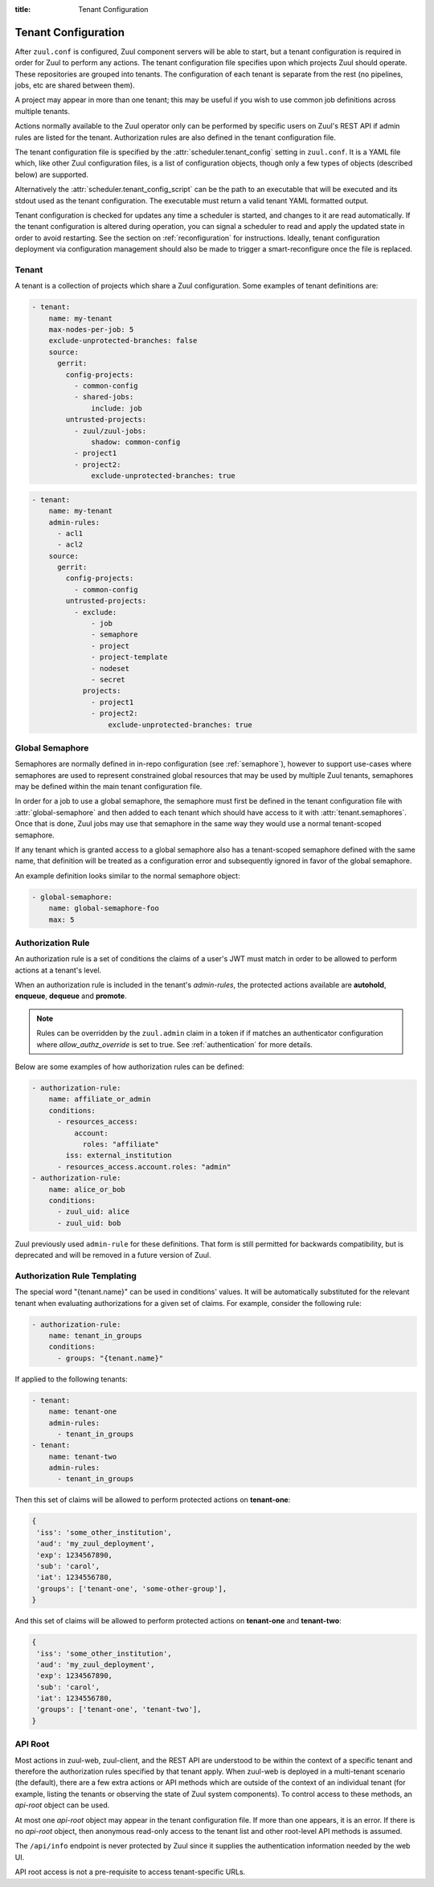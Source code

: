 :title: Tenant Configuration

.. _tenant-config:

Tenant Configuration
====================

After ``zuul.conf`` is configured, Zuul component servers will be able
to start, but a tenant configuration is required in order for Zuul to
perform any actions.  The tenant configuration file specifies upon
which projects Zuul should operate.  These repositories are grouped
into tenants.  The configuration of each tenant is separate from the
rest (no pipelines, jobs, etc are shared between them).

A project may appear in more than one tenant; this may be useful if
you wish to use common job definitions across multiple tenants.

Actions normally available to the Zuul operator only can be performed by specific
users on Zuul's REST API if admin rules are listed for the tenant. Authorization rules
are also defined in the tenant configuration file.

The tenant configuration file is specified by the
:attr:`scheduler.tenant_config` setting in ``zuul.conf``.  It is a
YAML file which, like other Zuul configuration files, is a list of
configuration objects, though only a few types of objects (described
below) are supported.

Alternatively the :attr:`scheduler.tenant_config_script`
can be the path to an executable that will be executed and its stdout
used as the tenant configuration. The executable must return a valid
tenant YAML formatted output.

Tenant configuration is checked for updates any time a scheduler is
started, and changes to it are read automatically. If the tenant
configuration is altered during operation, you can signal a scheduler
to read and apply the updated state in order to avoid restarting. See
the section on :ref:`reconfiguration` for instructions. Ideally,
tenant configuration deployment via configuration management should
also be made to trigger a smart-reconfigure once the file is replaced.

Tenant
------

A tenant is a collection of projects which share a Zuul
configuration. Some examples of tenant definitions are:

.. code-block:: yaml

   - tenant:
       name: my-tenant
       max-nodes-per-job: 5
       exclude-unprotected-branches: false
       source:
         gerrit:
           config-projects:
             - common-config
             - shared-jobs:
                 include: job
           untrusted-projects:
             - zuul/zuul-jobs:
                 shadow: common-config
             - project1
             - project2:
                 exclude-unprotected-branches: true

.. code-block:: yaml

   - tenant:
       name: my-tenant
       admin-rules:
         - acl1
         - acl2
       source:
         gerrit:
           config-projects:
             - common-config
           untrusted-projects:
             - exclude:
                 - job
                 - semaphore
                 - project
                 - project-template
                 - nodeset
                 - secret
               projects:
                 - project1
                 - project2:
                     exclude-unprotected-branches: true

.. attr:: tenant

   The following attributes are supported:

   .. attr:: name
      :required:

      The name of the tenant.  This may appear in URLs, paths, and
      monitoring fields, and so should be restricted to URL friendly
      characters (ASCII letters, numbers, hyphen and underscore) and
      you should avoid changing it unless necessary.

   .. attr:: source
      :required:

      A dictionary of sources to consult for projects.  A tenant may
      contain projects from multiple sources; each of those sources
      must be listed here, along with the projects it supports.  The
      name of a :ref:`connection<connections>` is used as the
      dictionary key (e.g. ``gerrit`` in the example above), and the
      value is a further dictionary containing the keys below.

   The next two attributes, **config-projects** and
   **untrusted-projects** provide the bulk of the information for
   tenant configuration.  They list all of the projects upon which
   Zuul will act.

   The order of the projects listed in a tenant is important.  A job
   which is defined in one project may not be redefined in another
   project; therefore, once a job appears in one project, a project
   listed later will be unable to define a job with that name.
   Further, some aspects of project configuration (such as the merge
   mode) may only be set on the first appearance of a project
   definition.

   Zuul loads the configuration from all **config-projects** in the
   order listed, followed by all **untrusted-projects** in order.

   .. attr:: config-projects

      A list of projects to be treated as :term:`config projects
      <config-project>` in this tenant.  The jobs in a config project
      are trusted, which means they run with extra privileges, do not
      have their configuration dynamically loaded for proposed
      changes, and Zuul config files are only searched for in the
      ``master`` branch.

      The items in the list follow the same format described in
      **untrusted-projects**.

      .. attr:: <project>

         The config-projects have an additional config option that
         may be specified optionally.

         .. attr:: load-branch
            :default: master

            Define which branch is loaded from a config project. By
            default config projects load Zuul configuration only
            from the master branch.

   .. attr:: untrusted-projects

      A list of projects to be treated as untrusted in this tenant.
      An :term:`untrusted-project` is the typical project operated on
      by Zuul.  Their jobs run in a more restrictive environment, they
      may not define pipelines, their configuration dynamically
      changes in response to proposed changes, and Zuul will read
      configuration files in all of their branches.

      .. attr:: <project>

         The items in the list may either be simple string values of
         the project names, or a dictionary with the project name as
         key and the following values:

         .. attr:: include

            Normally Zuul will load all of the :ref:`configuration-items`
            appropriate for the type of project (config or untrusted)
            in question.  However, if you only want to load some
            items, the **include** attribute can be used to specify
            that *only* the specified items should be loaded.
            Supplied as a string, or a list of strings.

            The following **configuration items** are recognized:

            * pipeline
            * job
            * semaphore
            * project
            * project-template
            * nodeset
            * secret

         .. attr:: exclude

            A list of **configuration items** that should not be loaded.

         .. attr:: shadow

            Normally, only one project in Zuul may contain
            definitions for a given job.  If a project earlier in the
            configuration defines a job which a later project
            redefines, the later definition is considered an error and
            is not permitted.  The **shadow** attribute of a project
            indicates that job definitions in this project which
            conflict with the named projects should be ignored, and
            those in the named project should be used instead.  The
            named projects must still appear earlier in the
            configuration.  In the example above, if a job definition
            appears in both the ``common-config`` and ``zuul-jobs``
            projects, the definition in ``common-config`` will be
            used.

         .. attr:: exclude-unprotected-branches

            Define if unprotected branches should be processed.
            Defaults to the tenant wide setting of
            exclude-unprotected-branches. This currently only affects
            GitHub and GitLab projects.

         .. attr:: include-branches

            A list of regexes matching branches which should be
            processed.  If omitted, all branches are included.
            Operates after *exclude-unprotected-branches* and so may
            be used to further reduce the set of branches (but not
            increase it).

            It has priority over *exclude-branches*.

         .. attr:: exclude-branches

            A list of regexes matching branches which should be
            processed.  If omitted, all branches are included.
            Operates after *exclude-unprotected-branches* and so may
            be used to further reduce the set of branches (but not
            increase it).

            It will not exclude a branch which already matched
            *include-branches*.

         .. attr:: always-dynamic-branches

            A list of regular expressions matching branches which
            should be treated as if every change newly proposes
            dynamic Zuul configuration.  In other words, the only time
            Zuul will realize any configuration related to these
            branches is during the time it is running jobs for a
            proposed change.

            This is potentially useful for situations with large
            numbers of rarely used feature branches, but comes at the
            cost of a significant reduction in Zuul features for these
            branches.

            Every regular expression listed here will also implicitly
            be included in *exclude-branches*, therefore Zuul will not
            load any static in-repo configuration from this branch.
            These branches will not be available for use in overriding
            checkouts of repos, nor will they be included in the git
            repos that Zuul prepares for *required-projects* (unless
            there is a change in the dependency tree for this branch).

            In particular, this means that the only jobs which can be
            specified for these branches are pre-merge and gating jobs
            (such as :term:`check` and :term:`gate`).  No post-merge
            or periodic jobs will run for these branches.

            Using this setting also incurs additional processing for
            each change submitted for these branches as Zuul must
            recalculate the configuration layout it uses for such a
            change as if it included a change to a ``zuul.yaml`` file,
            even if the change does not alter the configuration).

            With all these caveats in mind, this can be useful for
            repos with large numbers of rarely used branches as it
            allows Zuul to omit their configuration in most
            circumstances and only calculate the configuration of a
            single additional branch when it is used.

         .. attr:: implied-branch-matchers

            This is a boolean, which, if set, may be used to enable
            (``true``) or disable (``false``) the addition of implied
            branch matchers to job and project-template definitions.
            Normally Zuul decides whether to add these based on
            heuristics described in :attr:`job.branches`.  This
            attribute overrides that behavior.

            This can be useful if branch settings for this project may
            produce an unpredictable number of branches to load from.
            Setting this value explicitly here can avoid unexpected
            behavior changes as branches are added or removed from the
            load set.

            The :attr:`pragma.implied-branch-matchers` pragma will
            override the setting here if present.

            Note that if a job contains an explicit branch matcher, it
            will be used regardless of the value supplied here.

         .. attr:: extra-config-paths

            Normally Zuul loads in-repo configuration from the first
            of these paths:

            * zuul.yaml
            * zuul.d/*
            * .zuul.yaml
            * .zuul.d/*

            If this option is supplied then, after the normal process
            completes, Zuul will also load any configuration found in
            the files or paths supplied here.  This can be a string or
            a list.  If a list of multiple items, Zuul will load
            configuration from *all* of the items in the list (it will
            not stop at the first extra configuration found).
            Directories should be listed with a trailing ``/``.  Example:

            .. code-block:: yaml

               extra-config-paths:
                 - zuul-extra.yaml
                 - zuul-extra.d/

            This feature may be useful to allow a project that
            primarily holds shared jobs or roles to include additional
            in-repo configuration for its own testing (which may not
            be relevant to other users of the project).

      .. attr:: <project-group>

         The items in the list are dictionaries with the following
         attributes. A **configuration items** definition is applied
         to the list of projects.

         .. attr:: include

            A list of **configuration items** that should be loaded.

         .. attr:: exclude

            A list of **configuration items** that should not be loaded.

         .. attr:: projects

            A list of **project** items.

   .. attr:: max-dependencies

      This setting can be used to limit the number of dependencies
      that Zuul will consider when enqueing a change in any pipeline
      in this tenant.  If used, it should be set to a value that is
      higher than the highest number of dependencies that are expected
      to be encountered.  If, when enqueing a change, Zuul detects
      that the dependencies will exceed this value, Zuul will not
      enqueue the change and will provide no feedback to the user.
      This is meant only to protect the Zuul server from resource
      exhaustion when excessive dependencies are present.  The default
      (unset) is no limit.  Note that the value ``0`` does not disable
      this option; instead it limits Zuul to zero dependencies.

   .. attr:: max-nodes-per-job
      :default: 5

      The maximum number of nodes a job can request.  A value of
      '-1' value removes the limit.

   .. attr:: max-job-timeout
      :default: 10800

      The maximum timeout for jobs. A value of '-1' value removes the limit.

   .. attr:: exclude-unprotected-branches
      :default: false

      When using a branch and pull model on a shared repository
      there are usually one or more protected branches which are gated
      and a dynamic number of personal/feature branches which are the
      source for the pull requests. These branches can potentially
      include broken Zuul config and therefore break the global tenant
      wide configuration. In order to deal with this Zuul's operations
      can be limited to the protected branches which are gated. This
      is a tenant wide setting and can be overridden per project.
      This currently only affects GitHub and GitLab projects.

   .. attr:: default-parent
      :default: base

      If a job is defined without an explicit :attr:`job.parent`
      attribute, this job will be configured as the job's parent.
      This allows an administrator to configure a default base job to
      implement local policies such as node setup and artifact
      publishing.

   .. attr:: default-ansible-version

      Default ansible version to use for jobs that doesn't specify a version.
      See :attr:`job.ansible-version` for details.

   .. attr:: allowed-triggers
      :default: all connections

      The list of connections a tenant can trigger from. When set, this setting
      can be used to restrict what connections a tenant can use as trigger.
      Without this setting, the tenant can use any connection as a trigger.

   .. attr:: allowed-reporters
      :default: all connections

      The list of connections a tenant can report to. When set, this setting
      can be used to restrict what connections a tenant can use as reporter.
      Without this setting, the tenant can report to any connection.

   .. attr:: allowed-labels
      :default: []

      The list of labels (as strings or :ref:`regular expressions <regex>`)
      a tenant can use in a job's nodeset. When set, this setting can
      be used to restrict what labels a tenant can use.  Without this
      setting, the tenant can use any labels.

   .. attr:: disallowed-labels
      :default: []

      The list of labels (as strings or :ref:`regular expressions <regex>`)
      a tenant is forbidden to use in a job's nodeset. When set, this
      setting can be used to restrict what labels a tenant can use.
      Without this setting, the tenant can use any labels permitted by
      :attr:`tenant.allowed-labels`.  This check is applied after the
      check for `allowed-labels` and may therefore be used to further
      restrict the set of permitted labels.

   .. attr:: web-root

      If this tenant has a whitelabeled installation of zuul-web, set
      its externally visible URL here (e.g.,
      ``https://tenant.example.com/``).  This will override the
      :attr:`web.root` setting when constructing URLs for this tenant.

   .. attr:: admin-rules

      A list of authorization rules to be checked in order to grant
      administrative access to the tenant through Zuul's REST API and
      web interface.

      At least one rule in the list must match for the user to be allowed to
      execute privileged actions.  A matching rule will also allow the user
      access to the tenant in general (i.e., the rule does not need to be
      duplicated in `access-rules`).

      More information on tenant-scoped actions can be found in
      :ref:`authentication`.

   .. attr:: access-rules

      A list of authorization rules to be checked in order to grant
      read access to the tenant through Zuul's REST API and web
      interface.

      If no rules are listed, then anonymous access to the tenant is
      permitted.  If any rules are present then at least one rule in
      the list must match for the user to be allowed to access the
      tenant.

      More information on tenant-scoped actions can be found in
      :ref:`authentication`.

   .. attr:: authentication-realm

      Each authenticator defined in Zuul's configuration is associated to a realm.
      When authenticating through Zuul's Web User Interface under this tenant, the
      Web UI will redirect the user to this realm's authentication service. The
      authenticator must be of the type ``OpenIDConnect``.

      .. note::

         Defining a default realm for a tenant will not invalidate
         access tokens issued from other configured realms. This is
         intended so that an operator can issue an overriding access
         token manually. If this is an issue, it is advised to add
         finer filtering to admin rules, for example, filtering by the
         ``iss`` claim (generally equal to the issuer ID).

   .. attr:: semaphores

      A list of names of :attr:`global-semaphore` objects to allow
      jobs in this tenant to access.

.. _global_semaphore:

Global Semaphore
----------------

Semaphores are normally defined in in-repo configuration (see
:ref:`semaphore`), however to support use-cases where semaphores are
used to represent constrained global resources that may be used by
multiple Zuul tenants, semaphores may be defined within the main
tenant configuration file.

In order for a job to use a global semaphore, the semaphore must first
be defined in the tenant configuration file with
:attr:`global-semaphore` and then added to each tenant which should
have access to it with :attr:`tenant.semaphores`.  Once that is done,
Zuul jobs may use that semaphore in the same way they would use a
normal tenant-scoped semaphore.

If any tenant which is granted access to a global semaphore also has a
tenant-scoped semaphore defined with the same name, that definition
will be treated as a configuration error and subsequently ignored in
favor of the global semaphore.

An example definition looks similar to the normal semaphore object:

.. code-block:: yaml

   - global-semaphore:
       name: global-semaphore-foo
       max: 5

.. attr:: global-semaphore

   The following attributes are available:

   .. attr:: name
      :required:

      The name of the semaphore, referenced by jobs.

   .. attr:: max
      :default: 1

      The maximum number of running jobs which can use this semaphore.


.. _authz_rule_definition:

Authorization Rule
------------------

An authorization rule is a set of conditions the claims of a user's
JWT must match in order to be allowed to perform actions at a tenant's
level.

When an authorization rule is included in the tenant's `admin-rules`,
the protected actions available are **autohold**, **enqueue**,
**dequeue** and **promote**.

.. note::

   Rules can be overridden by the ``zuul.admin`` claim in a token if if matches
   an authenticator configuration where `allow_authz_override` is set to true.
   See :ref:`authentication` for more details.

Below are some examples of how authorization rules can be defined:

.. code-block:: yaml

   - authorization-rule:
       name: affiliate_or_admin
       conditions:
         - resources_access:
             account:
               roles: "affiliate"
           iss: external_institution
         - resources_access.account.roles: "admin"
   - authorization-rule:
       name: alice_or_bob
       conditions:
         - zuul_uid: alice
         - zuul_uid: bob

Zuul previously used ``admin-rule`` for these definitions.  That form
is still permitted for backwards compatibility, but is deprecated and
will be removed in a future version of Zuul.

.. attr:: authorization-rule

   The following attributes are supported:

   .. attr:: name
      :required:

      The name of the rule, so that it can be referenced in the ``admin-rules``
      attribute of a tenant's definition. It must be unique.

   .. attr:: conditions
      :required:

      This is the list of conditions that define a rule. A JWT must match **at
      least one** of the conditions for the rule to apply. A condition is a
      dictionary where keys are claims. **All** the associated values must
      match the claims in the user's token; in other words the condition dictionary
      must be a "sub-dictionary" of the user's JWT.

      Zuul's authorization engine will adapt matching tests depending on the
      nature of the claim in the token, eg:

      * if the claim is a JSON list, check that the condition value is in the
        claim
      * if the claim is a string, check that the condition value is equal to
        the claim's value

      The claim names can also be written in the XPath format for clarity: the
      condition

      .. code-block:: yaml

        resources_access:
          account:
            roles: "affiliate"

      is equivalent to the condition

      .. code-block:: yaml

        resources_access.account.roles: "affiliate"

      The special ``zuul_uid`` claim refers to the ``uid_claim`` setting in an
      authenticator's configuration. By default it refers to the ``sub`` claim
      of a token. For more details see the :ref:`authentication`.

      Under the above example, the following token would match rules
      ``affiliate_or_admin`` and ``alice_or_bob``:

      .. code-block:: javascript

        {
         'iss': 'external_institution',
         'aud': 'my_zuul_deployment',
         'exp': 1234567890,
         'iat': 1234556780,
         'sub': 'alice',
         'resources_access': {
             'account': {
                 'roles': ['affiliate', 'other_role']
             }
         },
        }

      And this token would only match rule ``affiliate_or_admin``:

      .. code-block:: javascript

        {
         'iss': 'some_other_institution',
         'aud': 'my_zuul_deployment',
         'exp': 1234567890,
         'sub': 'carol',
         'iat': 1234556780,
         'resources_access': {
             'account': {
                 'roles': ['admin', 'other_role']
             }
         },
        }

Authorization Rule Templating
-----------------------------

The special word "{tenant.name}" can be used in conditions' values. It will be automatically
substituted for the relevant tenant when evaluating authorizations for a given
set of claims. For example, consider the following rule:

.. code-block:: yaml

   - authorization-rule:
       name: tenant_in_groups
       conditions:
         - groups: "{tenant.name}"

If applied to the following tenants:

.. code-block:: yaml

   - tenant:
       name: tenant-one
       admin-rules:
         - tenant_in_groups
   - tenant:
       name: tenant-two
       admin-rules:
         - tenant_in_groups

Then this set of claims will be allowed to perform protected actions on **tenant-one**:

.. code-block:: javascript

  {
   'iss': 'some_other_institution',
   'aud': 'my_zuul_deployment',
   'exp': 1234567890,
   'sub': 'carol',
   'iat': 1234556780,
   'groups': ['tenant-one', 'some-other-group'],
  }

And this set of claims will be allowed to perform protected actions on **tenant-one**
and **tenant-two**:

.. code-block:: javascript

    {
     'iss': 'some_other_institution',
     'aud': 'my_zuul_deployment',
     'exp': 1234567890,
     'sub': 'carol',
     'iat': 1234556780,
     'groups': ['tenant-one', 'tenant-two'],
    }

API Root
--------

Most actions in zuul-web, zuul-client, and the REST API are understood
to be within the context of a specific tenant and therefore the
authorization rules specified by that tenant apply.  When zuul-web is
deployed in a multi-tenant scenario (the default), there are a few
extra actions or API methods which are outside of the context of an
individual tenant (for example, listing the tenants or observing the
state of Zuul system components).  To control access to these methods,
an `api-root` object can be used.

At most one `api-root` object may appear in the tenant configuration
file.  If more than one appears, it is an error.  If there is no
`api-root` object, then anonymous read-only access to the tenant list
and other root-level API methods is assumed.

The ``/api/info`` endpoint is never protected by Zuul since it
supplies the authentication information needed by the web UI.

API root access is not a pre-requisite to access tenant-specific URLs.

.. attr:: api-root

   The following attributes are supported:

   .. attr:: authentication-realm

      Each authenticator defined in Zuul's configuration is associated
      to a realm.  When authenticating through Zuul's Web User
      Interface at the multi-tenant root, the Web UI will redirect the
      user to this realm's authentication service. The authenticator
      must be of the type ``OpenIDConnect``.

      .. note::

         Defining a default realm for the root API will not invalidate
         access tokens issued from other configured realms.  This is
         intended so that an operator can issue an overriding access
         token manually. If this is an issue, it is advised to add
         finer filtering to admin rules, for example, filtering by the
         ``iss`` claim (generally equal to the issuer ID).

   .. attr:: access-rules

      A list of authorization rules to be checked in order to grant
      read access to the top-level (i.e., non-tenant-specific) portion
      of Zuul's REST API and web interface.

      If no rules are listed, then anonymous access to top-level
      methods is permitted.  If any rules are present then at at least
      one rule in the list must match for the user to be allowed
      access.

      More information on tenant-scoped actions can be found in
      :ref:`authentication`.
